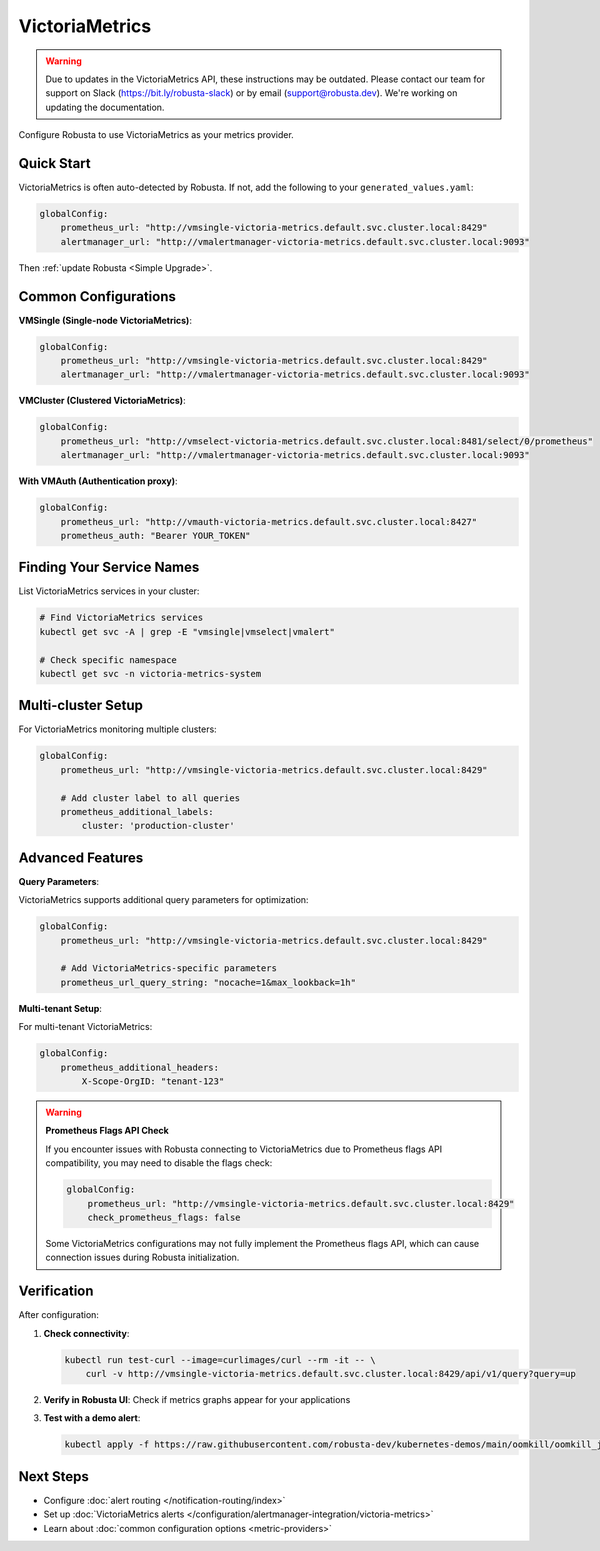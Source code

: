 VictoriaMetrics
===============

.. warning::

   Due to updates in the VictoriaMetrics API, these instructions may be outdated.
   Please contact our team for support on Slack (https://bit.ly/robusta-slack) or by email (support@robusta.dev).
   We're working on updating the documentation.

Configure Robusta to use VictoriaMetrics as your metrics provider.

Quick Start
-----------

VictoriaMetrics is often auto-detected by Robusta. If not, add the following to your ``generated_values.yaml``:

.. code-block:: yaml

    globalConfig:
        prometheus_url: "http://vmsingle-victoria-metrics.default.svc.cluster.local:8429"
        alertmanager_url: "http://vmalertmanager-victoria-metrics.default.svc.cluster.local:9093"

Then :ref:`update Robusta <Simple Upgrade>`.

Common Configurations
---------------------

**VMSingle (Single-node VictoriaMetrics)**:

.. code-block:: yaml

    globalConfig:
        prometheus_url: "http://vmsingle-victoria-metrics.default.svc.cluster.local:8429"
        alertmanager_url: "http://vmalertmanager-victoria-metrics.default.svc.cluster.local:9093"

**VMCluster (Clustered VictoriaMetrics)**:

.. code-block:: yaml

    globalConfig:
        prometheus_url: "http://vmselect-victoria-metrics.default.svc.cluster.local:8481/select/0/prometheus"
        alertmanager_url: "http://vmalertmanager-victoria-metrics.default.svc.cluster.local:9093"

**With VMAuth (Authentication proxy)**:

.. code-block:: yaml

    globalConfig:
        prometheus_url: "http://vmauth-victoria-metrics.default.svc.cluster.local:8427"
        prometheus_auth: "Bearer YOUR_TOKEN"

Finding Your Service Names
--------------------------

List VictoriaMetrics services in your cluster:

.. code-block:: bash

    # Find VictoriaMetrics services
    kubectl get svc -A | grep -E "vmsingle|vmselect|vmalert"
    
    # Check specific namespace
    kubectl get svc -n victoria-metrics-system

Multi-cluster Setup
-------------------

For VictoriaMetrics monitoring multiple clusters:

.. code-block:: yaml

    globalConfig:
        prometheus_url: "http://vmsingle-victoria-metrics.default.svc.cluster.local:8429"
        
        # Add cluster label to all queries
        prometheus_additional_labels:
            cluster: 'production-cluster'

Advanced Features
-----------------

**Query Parameters**:

VictoriaMetrics supports additional query parameters for optimization:

.. code-block:: yaml

    globalConfig:
        prometheus_url: "http://vmsingle-victoria-metrics.default.svc.cluster.local:8429"
        
        # Add VictoriaMetrics-specific parameters
        prometheus_url_query_string: "nocache=1&max_lookback=1h"

**Multi-tenant Setup**:

For multi-tenant VictoriaMetrics:

.. code-block:: yaml

    globalConfig:
        prometheus_additional_headers:
            X-Scope-OrgID: "tenant-123"

.. warning::

   **Prometheus Flags API Check**
   
   If you encounter issues with Robusta connecting to VictoriaMetrics due to Prometheus flags API compatibility, you may need to disable the flags check:

   .. code-block:: yaml

       globalConfig:
           prometheus_url: "http://vmsingle-victoria-metrics.default.svc.cluster.local:8429"
           check_prometheus_flags: false

   Some VictoriaMetrics configurations may not fully implement the Prometheus flags API, which can cause connection issues during Robusta initialization.

Verification
------------

After configuration:

1. **Check connectivity**:

   .. code-block:: bash

       kubectl run test-curl --image=curlimages/curl --rm -it -- \
           curl -v http://vmsingle-victoria-metrics.default.svc.cluster.local:8429/api/v1/query?query=up

2. **Verify in Robusta UI**: Check if metrics graphs appear for your applications

3. **Test with a demo alert**:

   .. code-block:: bash

       kubectl apply -f https://raw.githubusercontent.com/robusta-dev/kubernetes-demos/main/oomkill/oomkill_job.yaml

Next Steps
----------

- Configure :doc:`alert routing </notification-routing/index>`
- Set up :doc:`VictoriaMetrics alerts </configuration/alertmanager-integration/victoria-metrics>`
- Learn about :doc:`common configuration options <metric-providers>`